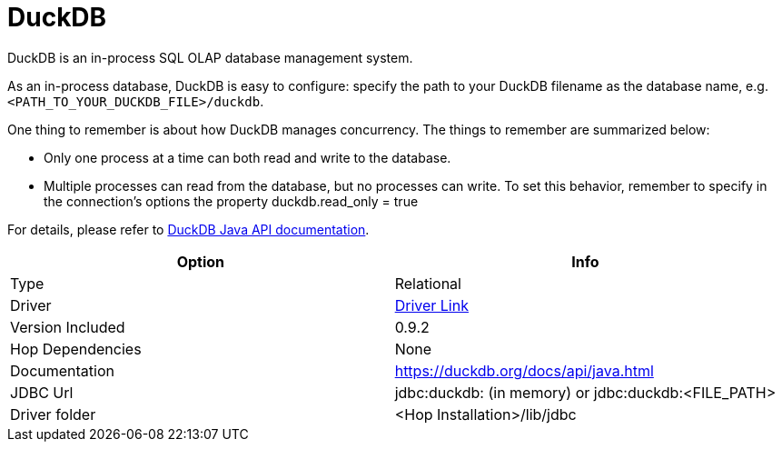 ////
Licensed to the Apache Software Foundation (ASF) under one
or more contributor license agreements.  See the NOTICE file
distributed with this work for additional information
regarding copyright ownership.  The ASF licenses this file
to you under the Apache License, Version 2.0 (the
"License"); you may not use this file except in compliance
with the License.  You may obtain a copy of the License at
  http://www.apache.org/licenses/LICENSE-2.0
Unless required by applicable law or agreed to in writing,
software distributed under the License is distributed on an
"AS IS" BASIS, WITHOUT WARRANTIES OR CONDITIONS OF ANY
KIND, either express or implied.  See the License for the
specific language governing permissions and limitations
under the License.
////
[[database-plugins-duckdb]]
:documentationPath: /database/databases/
:language: en_US

= DuckDB

DuckDB is an in-process SQL OLAP database management system.

As an in-process database, DuckDB is easy to configure: specify the path to your DuckDB filename as the database name, e.g. `<PATH_TO_YOUR_DUCKDB_FILE>/duckdb`.

One thing to remember is about how DuckDB manages concurrency. The things to remember are summarized below:

* Only one process at a time can both read and write to the database.
* Multiple processes can read from the database, but no processes can write. To set this behavior, remember to specify in the connection's options the property duckdb.read_only = true

For details, please refer to https://duckdb.org/docs/api/java[DuckDB Java API documentation].

[cols="2*",options="header"]
|===
| Option | Info
|Type | Relational
|Driver | https://search.maven.org/artifact/org.duckdb/duckdb_jdbc/0.9.2/jar[Driver Link]
|Version Included | 0.9.2
|Hop Dependencies | None
|Documentation | https://duckdb.org/docs/api/java.html
|JDBC Url | jdbc:duckdb: (in memory) or jdbc:duckdb:<FILE_PATH>
|Driver folder | <Hop Installation>/lib/jdbc
|===


